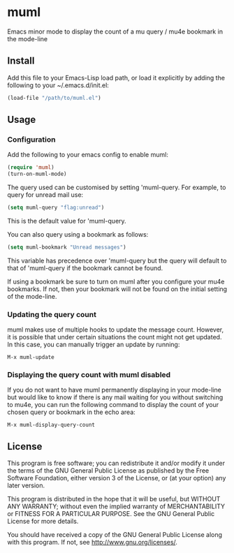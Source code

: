 * muml

Emacs minor mode to display the count of a mu query / mu4e bookmark in
the mode-line

** Install
Add this file to your Emacs-Lisp load path, or load it explicitly by
adding the following to your ~/.emacs.d/init.el:
#+BEGIN_SRC emacs-lisp
  (load-file "/path/to/muml.el")
#+END_SRC


** Usage
*** Configuration
Add the following to your emacs config to enable muml:
#+BEGIN_SRC emacs-lisp
  (require 'muml)
  (turn-on-muml-mode)
#+END_SRC

The query used can be customised by setting 'muml-query. For example,
to query for unread mail use:
#+BEGIN_SRC emacs-lisp
  (setq muml-query "flag:unread")
#+END_SRC

This is the default value for 'muml-query.

You can also query using a bookmark as follows:
#+BEGIN_SRC emacs-lisp
  (setq muml-bookmark "Unread messages")
#+END_SRC

This variable has precedence over 'muml-query but the
query will default to that of 'muml-query if the bookmark
cannot be found.

If using a bookmark be sure to turn on muml after you
configure your mu4e bookmarks. If not, then your bookmark will not
be found on the initial setting of the mode-line.

*** Updating the query count
muml makes use of multiple hooks to update the message count. However,
it is possible that under certain situations the count might not get
updated. In this case, you can manually trigger an update by running:
#+BEGIN_SRC
  M-x muml-update
#+END_SRC

*** Displaying the query count with muml disabled
If you do not want to have muml permanently displaying in your
mode-line but would like to know if there is any mail waiting for you
without switching to mu4e, you can run the following command to
display the count of your chosen query or bookmark in the echo area:
#+BEGIN_SRC
  M-x muml-display-query-count
#+END_SRC


** License

This program is free software; you can redistribute it and/or modify
it under the terms of the GNU General Public License as published by
the Free Software Foundation, either version 3 of the License, or
(at your option) any later version.

This program is distributed in the hope that it will be useful,
but WITHOUT ANY WARRANTY; without even the implied warranty of
MERCHANTABILITY or FITNESS FOR A PARTICULAR PURPOSE.  See the
GNU General Public License for more details.

You should have received a copy of the GNU General Public License
along with this program.  If not, see <http://www.gnu.org/licenses/>.
